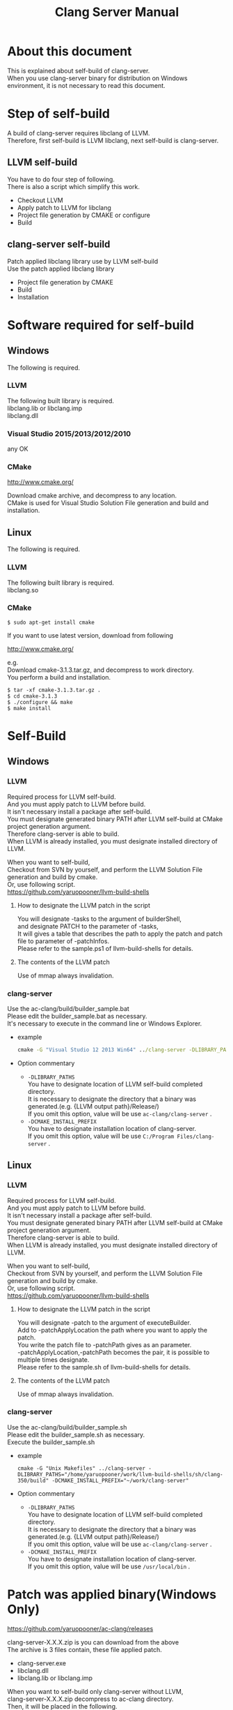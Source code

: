 # -*- mode: org ; coding: utf-8-unix -*-
# last updated : 2015/07/19.04:12:52


#+TITLE:     Clang Server Manual
#+AUTHOR:    yaruopooner
#+EMAIL:     [https://github.com/yaruopooner]
#+OPTIONS:   author:nil timestamp:t |:t \n:t ^:nil


* About this document
  This is explained about self-build of clang-server.
  When you use clang-server binary for distribution on Windows environment, it is not necessary to read this document.

* Step of self-build
  A build of clang-server requires libclang of LLVM.
  Therefore, first self-build is LLVM libclang, next self-build is clang-server.

** LLVM self-build
   You have to do four step of following.
   There is also a script which simplify this work.
   - Checkout LLVM
   - Apply patch to LLVM for libclang
   - Project file generation by CMAKE or configure
   - Build

** clang-server self-build
   Patch applied libclang library use by LLVM self-build
   Use the patch applied libclang library
   - Project file generation by CMAKE
   - Build
   - Installation

* Software required for self-build
** Windows
   The following is required.
*** LLVM
    The following built library is required.
    libclang.lib or libclang.imp
    libclang.dll

*** Visual Studio 2015/2013/2012/2010
    any OK

*** CMake
    http://www.cmake.org/

    Download cmake archive, and decompress to any location.
    CMake is used for Visual Studio Solution File generation and build and installation.

** Linux
   The following is required.
*** LLVM
    The following built library is required.
    libclang.so

*** CMake
    #+begin_src shell
    $ sudo apt-get install cmake
    #+end_src

    If you want to use latest version, download from following

    http://www.cmake.org/

    e.g.
    Download cmake-3.1.3.tar.gz, and decompress to work directory.
    You perform a build and installation.
    #+begin_src shell
    $ tar -xf cmake-3.1.3.tar.gz .
    $ cd cmake-3.1.3
    $ ./configure && make
    $ make install
    #+end_src

* Self-Build
** Windows
*** LLVM
    Required process for LLVM self-build.
    And you must apply patch to LLVM before build.
    It isn't necessary install a package after self-build.
    You must designate generated binary PATH after LLVM self-build at CMake project generation argument.
    Therefore clang-server is able to build.
    When LLVM is already installed, you must designate installed directory of LLVM.

    When you want to self-build,
    Checkout from SVN by yourself, and perform the LLVM Solution File generation and build by cmake.
    Or, use following script.
    https://github.com/yaruopooner/llvm-build-shells

**** How to designate the LLVM patch in the script
     You will designate -tasks to the argument of builderShell,
     and designate PATCH to the parameter of -tasks,
     It will gives a table that describes the path to apply the patch and patch file to parameter of -patchInfos.
     Please refer to the sample.ps1 of llvm-build-shells for details.

**** The contents of the LLVM patch
     Use of mmap always invalidation.

*** clang-server
    Use the ac-clang/build/builder_sample.bat
    Please edit the builder_sample.bat as necessary.
    It's necessary to execute in the command line or Windows Explorer.
    
    - example
      #+begin_src bat
      cmake -G "Visual Studio 12 2013 Win64" ../clang-server -DLIBRARY_PATHS="c:/cygwin-x86_64/tmp/llvm-build-shells/ps1/clang-360/build/msvc-64/" -DCMAKE_INSTALL_PREFIX="c:/cygwin-x86_64/usr/local/bin/"
      #+end_src

    - Option commentary
      - =-DLIBRARY_PATHS=
        You have to designate location of  LLVM self-build completed directory.
        It is necessary to designate the directory that a binary was generated.(e.g. {LLVM output path}/Release/)
        If you omit this option, value will be use =ac-clang/clang-server= .
      - =-DCMAKE_INSTALL_PREFIX=
        You have to designate installation location of clang-server.
        If you omit this option, value will be use =C:/Program Files/clang-server= .

** Linux
*** LLVM
    Required process for LLVM self-build.
    And you must apply patch to LLVM before build.
    It isn't necessary install a package after self-build.
    You must designate generated binary PATH after LLVM self-build at CMake project generation argument.
    Therefore clang-server is able to build.
    When LLVM is already installed, you must designate installed directory of LLVM.
    
    When you want to self-build,
    Checkout from SVN by yourself, and perform the LLVM Solution File generation and build by cmake.
    Or, use following script.
    https://github.com/yaruopooner/llvm-build-shells
    
**** How to designate the LLVM patch in the script
     You will designate -patch to the argument of executeBuilder.
     Add to -patchApplyLocation the path where you want to apply the patch.
     You write the patch file to -patchPath gives as an parameter.
     -patchApplyLocation,-patchPath becomes the pair, it is possible to multiple times designate.
     Please refer to the sample.sh of llvm-build-shells for details.

**** The contents of the LLVM patch
     Use of mmap always invalidation.

*** clang-server
    Use the ac-clang/build/builder_sample.sh
    Please edit the builder_sample.sh as necessary.
    Execute the builder_sample.sh

    - example
      #+begin_src shell-script
      cmake -G "Unix Makefiles" ../clang-server -DLIBRARY_PATHS="/home/yaruopooner/work/llvm-build-shells/sh/clang-350/build" -DCMAKE_INSTALL_PREFIX="~/work/clang-server"
      #+end_src

    - Option commentary
      - =-DLIBRARY_PATHS=
        You have to designate location of  LLVM self-build completed directory.
        It is necessary to designate the directory that a binary was generated.(e.g. {LLVM output path}/Release/)
        If you omit this option, value will be use =ac-clang/clang-server= .
      - =-DCMAKE_INSTALL_PREFIX=
        You have to designate installation location of clang-server.
        If you omit this option, value will be use =/usr/local/bin= .

* Patch was applied binary(Windows Only)
  https://github.com/yaruopooner/ac-clang/releases

  clang-server-X.X.X.zip is you can download from the above
  The archive is 3 files contain, these file applied patch.
   - clang-server.exe
   - libclang.dll
   - libclang.lib or libclang.imp
   
   When you want to self-build only clang-server without LLVM,
   clang-server-X.X.X.zip decompress to ac-clang directory.
   Then, it will be placed in the following. 
   ac-clang/clang-server/binary/clang-server.exe
   ac-clang/clang-server/library/x86_64/release/libclang.dll
   ac-clang/clang-server/library/x86_64/release/libclang.lib

* Restrictions when you use LLVM official libclang without applying a patch
** A specific file is locked and cannot save it
   When you try to save the edited header file,
   it will be "basic-save-buffer-2: Opening output file: invalid argument `HEADER-FILE-NAME`",
   and you can't save.
   This occur if it meets certain conditions.
   This condition is met when the header file size is larger than 16kB.
   It is not at all occur when header file size is smaller than 16kB.
   This issue belong to TranslationUnit(TU) of libclang.
   The inclusion target file is locked by TU of libclang.
   By performing a provisional transaction in ac-clang side, the more or less is erased, but it can't be avoided perfectly.
   When this issue is occurring, only manual handle can be avoided.

*** Solution in Emacs side
    I suppose that combination of source file is foo.cpp/foo.hpp.
    When foo.hpp(modified) can't save, foo.cpp is (modified) often, so foo.cpp have to saved.
    Therefore, foo.hpp should be possible to save.
    When this can't save, 
    foo.hpp is included by source files besides foo.cpp, and it has (modified) status.
    You have to save those.
    And, when corresponding source is activated by definition jump feature, even if buffer don't modified that buffer is activated.
    You try remove corresponding buffer, or (ac-clang-deactivate) must be execute in buffer.
    In other cases, when you try save header file that file size larger than 16kB
    When you save a header file of larger than 16kB, if it fails.
    And that header file does not opened.
    In this case, header file is included by a far module from current source file.
    When you having developed a library module framework, it may be easy to occur.
    because library and framework is included from application side.

*** Issue(Implementation issues explanation, it wanted suggested solutions)
    foo.cpp(modified)のとき foo.cppのセッションで
    TUが foo.cpp パース後もincludeされているファイルのロックを保持しつづけている。
    この状態で foo.hpp を編集してセーブしようとするとロックでエラーになる。
    ロックを解除するには、 foo.cpp のTUをリリースする。
    なので foo.cpp セーブ時にセッションは保持した状態で TU だけをリリースして、
    foo.cpp が再び modified になったときに TU を生成するように修正。
    これにより foo.cpp セーブ後であればincludeロックでが全解除されるので foo.hpp がセーブ可能になる。
    当然 foo.cpp 以外に foo.hpp をinclude しているソースでかつ、編集中のバッファがある場合は、
    それら全てを保存しないとロックでは解除されない。

    In the Windows environment,
    This lock is not open function of I/O, is a lock by CreateFileMapping of WindowsAPI.
    libclang FileManager does allocation to memory mapped file for the files larger than 16kB.
    When TU is released, memory mapped file is released by UnmapViewOfFile, these becomes writable to file.
    
    In the Linux environment,
    problems with mmap/munmap bug differ slightly from the Windows environment, but also occurred in Linux environment.
    The method add to "class Foo" in "foo.hpp" in the state that holds TU of "foo.cpp", and save to file.
    after "foo.hpp" update, when you try complete method of "class Foo" in the "foo.cpp", TU crashed.
    
    Linux環境においても発現する不具合はWindows環境と若干異なるものの mmap/munmapによる問題は発生する。
    foo.cppのTUを保持している状態でfoo.hppにおいてclass fooのメソッドを追加・削除し保存する。
    foo.hpp更新後にfoo.cppにおいてclass fooのメソッドを補間しようとするとTUがクラッシュする。
    libclangがSTDOUTに "libclang: crash detected in code completion" を出力する。
    clang-serverのプロセスは生きており、セッションを破棄して再生成すれば補間続行は可能。

** Miscellaneous
   The above problems are solved by patching for libclang.
   
   When you use the patch applied release binary(libclang.dll or so) it is not occur.
   When you use the patch does not applied to LLVM self-build and LLVM official binary, this problem is occur.
   I think specification bug of clang side. This problem has been reported to LLVM bugzilla. in the corresponding waitting.
   http://llvm.org/bugs/show_bug.cgi?id=20880

* Patch commentary
** Patch
   Use the ac-clang/clang-server/patch/invalidate-mmap.patch
   #+begin_src shell-script
   cd llvm/
   svn patch ac-clang/clang-server/patch/invalidate-mmap.patch
   #+end_src

** The contents of the LLVM patch(invalidate-mmap.patch)
   Patch is applied so as not to use mmap.
   Apply to the following source code to 
   =clang-trunk/llvm/lib/Support/MemoryBuffer.cpp=

#+begin_src C++
   static error_code getOpenFileImpl(int FD, const char *Filename,
                                  OwningPtr<MemoryBuffer> &result,
                                  uint64_t FileSize, uint64_t MapSize,
                                  int64_t Offset, bool RequiresNullTerminator) {
#+end_src

   It is determined availability of mmap for file by shouldUseMmap call from the above function.

#+begin_src C++
   static bool shouldUseMmap(int FD,
                          size_t FileSize,
                          size_t MapSize,
                          off_t Offset,
                          bool RequiresNullTerminator,
                          int PageSize) {
#+end_src
   When the result of function is always false, mmap is not never used.
   Therefore, the following modify has been applied to the top of this function.
#+begin_src C++
  #if 1
  return false;
  #else
  /* original codes */
  #endif
#+end_src

** Additional Specification of LLVM3.5
   IsVolatileSize has been added to arguments of shouldUseMmap and getOpenFileImpl.
   This will be passed unchanged to shouldUseMmap.

   It is executed as follows in the shouldUseMmap top.
#+begin_src C++
   if (IsVolatileSize)
      return false;
#+end_src

   Following comments had been attached
#+begin_src C++
   // mmap may leave the buffer without null terminator if the file size changed
   // by the time the last page is mapped in, so avoid it if the file size is
   // likely to change.
#+end_src

   mmapはファイルサイズが最後のページがマップされたされた時点で変更された場合はnull終端せずにバッファを残すので、ファイルサイズが変更される可能性がある場合は、それを回避することができる。

   とは言っているものの、想定されていない事態がいろいろあるようで仕様抜けの模様。 
   またバッファ確保系関数の上流で IsVolatileSize が指定されていなかったりコンストラクタのデフォルト値のまま運用されている箇所が何箇所か見受けられた。
   そういった箇所を自前で修正してみたところ従来よりマシになったものの、他にも問題があるようで想定通りにmmapを制御は出来なかった。
   LLVMのファイルシステム・メモリ周りの仕様を完全に把握していないと、ここら辺の修正は厳しいのかもしれない。
   よって現時点においては上記パッチ適用が一番無難なやり方となる。

